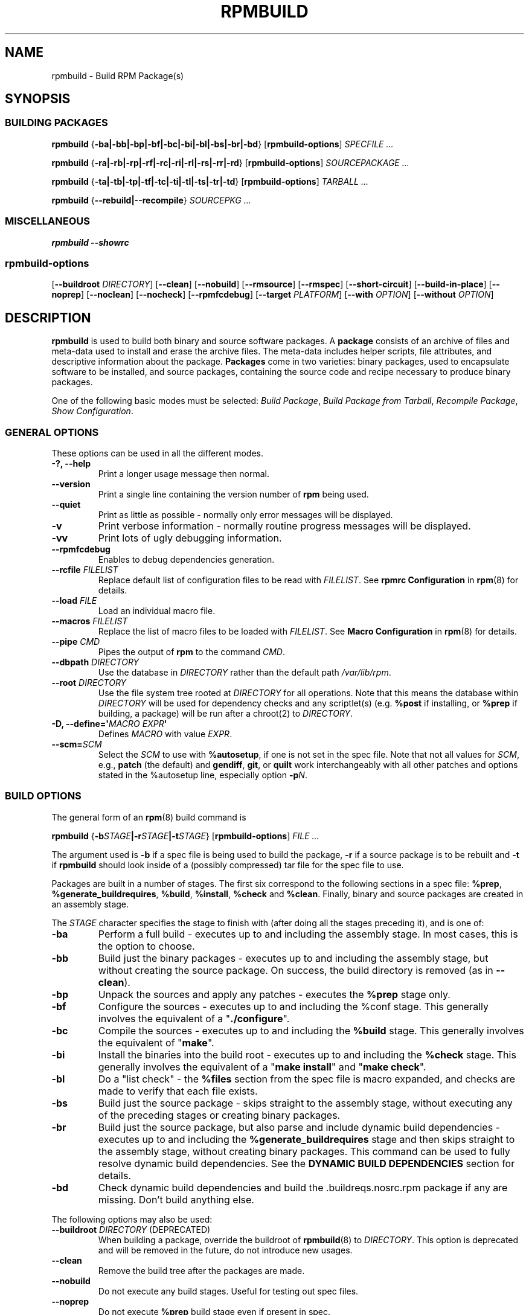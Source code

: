 .\" Automatically generated by Pandoc 3.1.11.1
.\"
.TH "RPMBUILD" "8" "09 June 2002" "" ""
.SH NAME
rpmbuild \- Build RPM Package(s)
.SH SYNOPSIS
.SS BUILDING PACKAGES
\f[B]rpmbuild\f[R]
{\f[B]\-ba|\-bb|\-bp|\-bf|\-bc|\-bi|\-bl|\-bs|\-br|\-bd\f[R]}
[\f[B]rpmbuild\-options\f[R]] \f[I]SPECFILE ...\f[R]
.PP
\f[B]rpmbuild\f[R]
{\f[B]\-ra|\-rb|\-rp|\-rf|\-rc|\-ri|\-rl|\-rs|\-rr|\-rd\f[R]}
[\f[B]rpmbuild\-options\f[R]] \f[I]SOURCEPACKAGE ...\f[R]
.PP
\f[B]rpmbuild\f[R]
{\f[B]\-ta|\-tb|\-tp|\-tf|\-tc|\-ti|\-tl|\-ts|\-tr|\-td\f[R]}
[\f[B]rpmbuild\-options\f[R]] \f[I]TARBALL ...\f[R]
.PP
\f[B]rpmbuild\f[R] {\f[B]\-\-rebuild|\-\-recompile\f[R]} \f[I]SOURCEPKG
\&...\f[R]
.SS MISCELLANEOUS
\f[B]rpmbuild\f[R] \f[B]\-\-showrc\f[R]
.SS rpmbuild\-options
[\f[B]\-\-buildroot\f[R] \f[I]DIRECTORY\f[R]] [\f[B]\-\-clean\f[R]]
[\f[B]\-\-nobuild\f[R]] [\f[B]\-\-rmsource\f[R]] [\f[B]\-\-rmspec\f[R]]
[\f[B]\-\-short\-circuit\f[R]] [\f[B]\-\-build\-in\-place\f[R]]
[\f[B]\-\-noprep\f[R]] [\f[B]\-\-noclean\f[R]] [\f[B]\-\-nocheck\f[R]]
[\f[B]\-\-rpmfcdebug\f[R]] [\f[B]\-\-target\f[R] \f[I]PLATFORM\f[R]]
[\f[B]\-\-with\f[R] \f[I]OPTION\f[R]] [\f[B]\-\-without\f[R]
\f[I]OPTION\f[R]]
.SH DESCRIPTION
\f[B]rpmbuild\f[R] is used to build both binary and source software
packages.
A \f[B]package\f[R] consists of an archive of files and meta\-data used
to install and erase the archive files.
The meta\-data includes helper scripts, file attributes, and descriptive
information about the package.
\f[B]Packages\f[R] come in two varieties: binary packages, used to
encapsulate software to be installed, and source packages, containing
the source code and recipe necessary to produce binary packages.
.PP
One of the following basic modes must be selected: \f[I]Build
Package\f[R], \f[I]Build Package from Tarball\f[R], \f[I]Recompile
Package\f[R], \f[I]Show Configuration\f[R].
.SS GENERAL OPTIONS
These options can be used in all the different modes.
.TP
\f[B]\-?, \-\-help\f[R]
Print a longer usage message then normal.
.TP
\f[B]\-\-version\f[R]
Print a single line containing the version number of \f[B]rpm\f[R] being
used.
.TP
\f[B]\-\-quiet\f[R]
Print as little as possible \- normally only error messages will be
displayed.
.TP
\f[B]\-v\f[R]
Print verbose information \- normally routine progress messages will be
displayed.
.TP
\f[B]\-vv\f[R]
Print lots of ugly debugging information.
.TP
\f[B]\-\-rpmfcdebug\f[R]
Enables to debug dependencies generation.
.TP
\f[B]\-\-rcfile\f[R] \f[I]FILELIST\f[R]
Replace default list of configuration files to be read with
\f[I]FILELIST\f[R].
See \f[B]rpmrc Configuration\f[R] in \f[B]rpm\f[R](8) for details.
.TP
\f[B]\-\-load\f[R] \f[I]FILE\f[R]
Load an individual macro file.
.TP
\f[B]\-\-macros\f[R] \f[I]FILELIST\f[R]
Replace the list of macro files to be loaded with \f[I]FILELIST\f[R].
See \f[B]Macro Configuration\f[R] in \f[B]rpm\f[R](8) for details.
.TP
\f[B]\-\-pipe\f[R] \f[I]CMD\f[R]
Pipes the output of \f[B]rpm\f[R] to the command \f[I]CMD\f[R].
.TP
\f[B]\-\-dbpath\f[R] \f[I]DIRECTORY\f[R]
Use the database in \f[I]DIRECTORY\f[R] rather than the default path
\f[I]/var/lib/rpm\f[R].
.TP
\f[B]\-\-root\f[R] \f[I]DIRECTORY\f[R]
Use the file system tree rooted at \f[I]DIRECTORY\f[R] for all
operations.
Note that this means the database within \f[I]DIRECTORY\f[R] will be
used for dependency checks and any scriptlet(s) (e.g.\ \f[B]%post\f[R]
if installing, or \f[B]%prep\f[R] if building, a package) will be run
after a chroot(2) to \f[I]DIRECTORY\f[R].
.TP
\f[B]\-D, \-\-define=\[aq]\f[R]\f[I]MACRO EXPR\f[R]\f[B]\[aq]\f[R]
Defines \f[I]MACRO\f[R] with value \f[I]EXPR\f[R].
.TP
\f[B]\-\-scm=\f[R]\f[I]SCM\f[R]
Select the \f[I]SCM\f[R] to use with \f[B]%autosetup\f[R], if one is not
set in the spec file.
Note that not all values for \f[I]SCM\f[R], e.g., \f[B]patch\f[R] (the
default) and \f[B]gendiff\f[R], \f[B]git\f[R], or \f[B]quilt\f[R] work
interchangeably with all other patches and options stated in the
%autosetup line, especially option \f[B]\-p\f[R]\f[I]N\f[R].
.SS BUILD OPTIONS
The general form of an \f[B]rpm\f[R](8) build command is
.PP
\f[B]rpmbuild\f[R]
{\f[B]\-b\f[R]\f[I]STAGE\f[R]\f[B]|\-r\f[R]\f[I]STAGE\f[R]\f[B]|\-t\f[R]\f[I]STAGE\f[R]}
[\f[B]rpmbuild\-options\f[R]] \f[I]FILE ...\f[R]
.PP
The argument used is \f[B]\-b\f[R] if a spec file is being used to build
the package, \f[B]\-r\f[R] if a source package is to be rebuilt and
\f[B]\-t\f[R] if \f[B]rpmbuild\f[R] should look inside of a (possibly
compressed) tar file for the spec file to use.
.PP
Packages are built in a number of stages.
The first six correspond to the following sections in a spec file:
\f[B]%prep\f[R], \f[B]%generate_buildrequires\f[R], \f[B]%build\f[R],
\f[B]%install\f[R], \f[B]%check\f[R] and \f[B]%clean\f[R].
Finally, binary and source packages are created in an assembly stage.
.PP
The \f[I]STAGE\f[R] character specifies the stage to finish with (after
doing all the stages preceding it), and is one of:
.TP
\f[B]\-ba\f[R]
Perform a full build \- executes up to and including the assembly stage.
In most cases, this is the option to choose.
.TP
\f[B]\-bb\f[R]
Build just the binary packages \- executes up to and including the
assembly stage, but without creating the source package.
On success, the build directory is removed (as in \f[B]\-\-clean\f[R]).
.TP
\f[B]\-bp\f[R]
Unpack the sources and apply any patches \- executes the \f[B]%prep\f[R]
stage only.
.TP
\f[B]\-bf\f[R]
Configure the sources \- executes up to and including the %conf stage.
This generally involves the equivalent of a
\[dq]\f[B]./configure\f[R]\[dq].
.TP
\f[B]\-bc\f[R]
Compile the sources \- executes up to and including the \f[B]%build\f[R]
stage.
This generally involves the equivalent of \[dq]\f[B]make\f[R]\[dq].
.TP
\f[B]\-bi\f[R]
Install the binaries into the build root \- executes up to and including
the \f[B]%check\f[R] stage.
This generally involves the equivalent of a \[dq]\f[B]make
install\f[R]\[dq] and \[dq]\f[B]make check\f[R]\[dq].
.TP
\f[B]\-bl\f[R]
Do a \[dq]list check\[dq] \- the \f[B]%files\f[R] section from the spec
file is macro expanded, and checks are made to verify that each file
exists.
.TP
\f[B]\-bs\f[R]
Build just the source package \- skips straight to the assembly stage,
without executing any of the preceding stages or creating binary
packages.
.TP
\f[B]\-br\f[R]
Build just the source package, but also parse and include dynamic build
dependencies \- executes up to and including the
\f[B]%generate_buildrequires\f[R] stage and then skips straight to the
assembly stage, without creating binary packages.
This command can be used to fully resolve dynamic build dependencies.
See the \f[B]DYNAMIC BUILD DEPENDENCIES\f[R] section for details.
.TP
\f[B]\-bd\f[R]
Check dynamic build dependencies and build the .buildreqs.nosrc.rpm
package if any are missing.
Don\[cq]t build anything else.
.PP
The following options may also be used:
.TP
\f[B]\-\-buildroot\f[R] \f[I]DIRECTORY\f[R] (DEPRECATED)
When building a package, override the buildroot of \f[B]rpmbuild\f[R](8)
to \f[I]DIRECTORY\f[R].
This option is deprecated and will be removed in the future, do not
introduce new usages.
.TP
\f[B]\-\-clean\f[R]
Remove the build tree after the packages are made.
.TP
\f[B]\-\-nobuild\f[R]
Do not execute any build stages.
Useful for testing out spec files.
.TP
\f[B]\-\-noprep\f[R]
Do not execute \f[B]%prep\f[R] build stage even if present in spec.
.TP
\f[B]\-\-noclean\f[R]
Do not execute \f[B]%clean\f[R] build stage even if present in spec.
.TP
\f[B]\-\-nocheck\f[R]
Do not execute \f[B]%check\f[R] build stage even if present in spec.
.TP
\f[B]\-\-nodebuginfo\f[R]
Do not generate debuginfo packages.
.TP
\f[B]\-\-nodeps\f[R]
Do not verify build dependencies.
.TP
\f[B]\-\-rmsource\f[R]
Remove the sources after the build (may also be used standalone,
e.g.\ \[dq]\f[B]rpmbuild\f[R] \f[B]\-\-rmsource foo.spec\f[R]\[dq]).
.TP
\f[B]\-\-rmspec\f[R]
Remove the spec file after the build (may also be used standalone,
e.g.\ \[dq]\f[B]rpmbuild\f[R] \f[B]\-\-rmspec foo.spec\f[R]\[dq]).
.TP
\f[B]\-\-short\-circuit\f[R]
Skip straight to specified stage (i.e., skip all stages leading up to
the specified stage).
Only valid with \f[B]\-bc\f[R], \f[B]\-bi\f[R], and \f[B]\-bb\f[R].
Useful for local testing only.
Packages built this way will be marked with an unsatisfiable dependency
to prevent their accidental use.
.TP
\f[B]\-\-build\-in\-place\f[R]
Build from locally checked out sources in the current working directory.
The build tree is set up as if \f[B]%setup\f[R] was used, but
\f[I]%builddir\f[R]/\f[I]%buildsubdir\f[R] points back to the current
working directory.
\f[B]%prep\f[R] is skipped entirely.
.TP
\f[B]\-\-target\f[R] \f[I]PLATFORM\f[R]
When building the package, interpret \f[I]PLATFORM\f[R] as
\f[B]arch\-vendor\-os\f[R] and set the macros \f[B]%_target\f[R],
\f[B]%_target_cpu\f[R], and \f[B]%_target_os\f[R] accordingly.
.TP
\f[B]\-\-with\f[R] \f[I]OPTION\f[R]
Enable configure \f[I]OPTION\f[R] for build.
.TP
\f[B]\-\-without\f[R] \f[I]OPTION\f[R]
Disable configure \f[I]OPTION\f[R] for build.
.SS REBUILD AND RECOMPILE OPTIONS
There are two other ways to invoke building with \f[B]rpm\f[R](8):
.PP
\f[B]rpmbuild\f[R] \f[B]\-\-rebuild|\-\-recompile\f[R] \f[I]SOURCEPKG
\&...\f[R]
.PP
When invoked this way, \f[B]rpmbuild\f[R] installs the named source
package, and does a prep, compile and install.
In addition, \f[B]\-\-rebuild\f[R] builds a new binary package.
When the build has completed, the build directory is removed (as in
\f[B]\-\-clean\f[R]) and the the sources and spec file for the package
are removed.
.PP
These options are now superseded by the \f[B]\-r*\f[R] options which
allow much more fine control over what stages of the build to run.
.SS DYNAMIC BUILD DEPENDENCIES
When the \f[B]%generate_buildrequires\f[R] stage runs and some of the
newly generated BuildRequires are not satisfied, \f[B]rpmbuild\f[R]
creates an intermediate source package ending in
\f[I]buildreqs.nosrc.rpm\f[R], which has the new BuildRequires, and
exits with code 11.
This package can then be used in place of the original source package to
resolve and install the missing build dependencies in the usual way,
such as with \f[B]dnf\-builddep\f[R](8).
.PP
Multiple layers of dynamic build dependencies may exist in a spec file;
the presence of specific BuildRequires on the system may yield new
BuildRequires next time a build is performed with the same source
package.
The easiest way to ensure that all dynamic build dependencies are
satisfied is to run the \f[B]\-br\f[R] option, install the new
dependencies of the \f[I]buildreqs.nosrc.rpm\f[R] package and repeat the
whole procedure until \f[B]rpmbuild\f[R] no longer exits with code 11.
.PP
If the \f[B]\-br\f[R] command is coupled with \f[B]\-\-nodeps\f[R], exit
code 11 is always returned and a \f[I]buildreqs.nosrc.rpm\f[R] package
is always created.
.SS SHOWRC
The command
.PP
\f[B]rpmbuild\f[R] \f[B]\-\-showrc\f[R]
.PP
shows the values \f[B]rpmbuild\f[R] will use for all of the options are
currently set in \f[I]rpmrc\f[R] and \f[I]macros\f[R] configuration
file(s).
.SH FILES
See \f[B]rpm\f[R](8)
.SH SEE ALSO
\f[B]gendiff\f[R](1), \f[B]popt\f[R](3), \f[B]rpm\f[R](8),
\f[B]rpm2cpio\f[R](8), \f[B]rpmkeys\f[R](8), \f[B]rpmspec\f[R](8),
\f[B]rpmsign\f[R](8)
.PP
\f[B]rpmbuild \-\-help\f[R] \- as rpm supports customizing the options
via popt aliases it\[aq]s impossible to guarantee that what\[aq]s
described in the manual matches what\[aq]s available.
.PP
\f[B]http://www.rpm.org/ <URL:http://www.rpm.org/>\f[R]
.SH AUTHORS
.IP
.EX
Marc Ewing <marc\[at]redhat.com>
Jeff Johnson <jbj\[at]redhat.com>
Erik Troan <ewt\[at]redhat.com>
.EE
